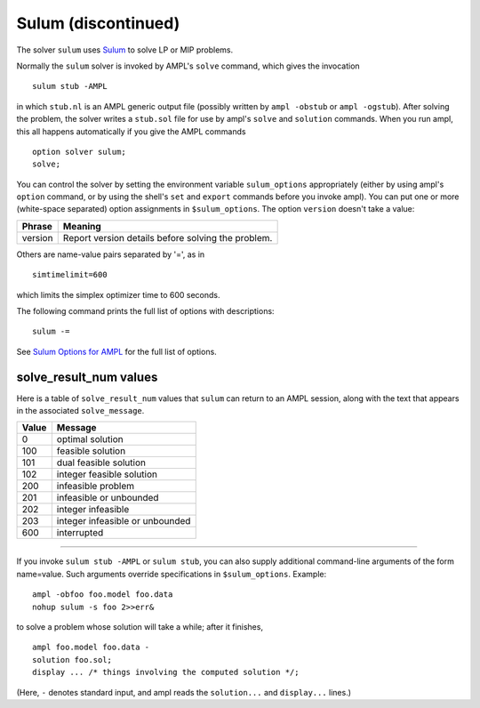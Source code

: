 Sulum (discontinued)
====================

The solver ``sulum`` uses `Sulum <http://www.sulumoptimization.com/>`_
to solve LP or MIP problems.

Normally the ``sulum`` solver is invoked by AMPL's ``solve`` command,
which gives the invocation
::

     sulum stub -AMPL

in which ``stub.nl`` is an AMPL generic output file (possibly written
by ``ampl -obstub`` or ``ampl -ogstub``).  After solving the problem,
the solver writes a ``stub.sol`` file for use by ampl's ``solve`` and
``solution`` commands. When you run ampl, this all happens automatically
if you give the AMPL commands
::

     option solver sulum;
     solve;

You can control the solver by setting the environment variable
``sulum_options`` appropriately (either by using ampl's ``option`` command,
or by using the shell's ``set`` and ``export`` commands before you invoke ampl).
You can put one or more (white-space separated) option assignments in
``$sulum_options``. The option ``version`` doesn't take a value:

=======      ==================================================
Phrase       Meaning
=======      ==================================================
version      Report version details before solving the problem.
=======      ==================================================

Others are name-value pairs separated by '=', as in
::

     simtimelimit=600

which limits the simplex optimizer time to 600 seconds.

The following command prints the full list of options with descriptions:
::

     sulum -=

See `Sulum Options for AMPL <http://ampl.com/products/solvers/sulum-options/>`_
for the full list of options.

solve_result_num values
-----------------------

Here is a table of ``solve_result_num`` values that ``sulum`` can return
to an AMPL session, along with the text that appears in the associated
``solve_message``.

=====   ===============================
Value   Message
=====   ===============================
    0   optimal solution
  100   feasible solution
  101   dual feasible solution
  102   integer feasible solution
  200   infeasible problem
  201   infeasible or unbounded
  202   integer infeasible
  203   integer infeasible or unbounded
  600   interrupted
=====   ===============================

-------------------

If you invoke ``sulum stub -AMPL`` or ``sulum stub``, you can also
supply additional command-line arguments of the form name=value.
Such arguments override specifications in ``$sulum_options``.  Example::

     ampl -obfoo foo.model foo.data
     nohup sulum -s foo 2>>err&

to solve a problem whose solution will take a while; after it finishes,
::

     ampl foo.model foo.data -
     solution foo.sol;
     display ... /* things involving the computed solution */;

(Here, ``-`` denotes standard input, and ampl reads the ``solution...``
and ``display...`` lines.)
